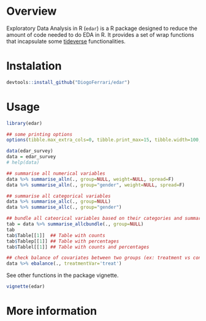 
* Overview

Exploratory Data Analysis in R (~edar~)  is a R package designed to reduce the amount of code needed to do EDA in R. It provides a set of wrap functions that incapsulate some [[https://www.tidyverse.org/][tideverse]] functionalities. 


* Instalation

# Install the development version (requires the package "devtools", so install it first if it is not installed already)

#+BEGIN_SRC R :exports code
devtools::install_github("DiogoFerrari/edar")
#+END_SRC

* Usage

#+NAME: 
#+BEGIN_SRC R :exports both :output raw :hlines yes :colnames yes
  library(edar)

  ## some printing options
  options(tibble.max_extra_cols=0, tibble.print_max=15, tibble.width=100, pillar.bold=T)

  data(edar_survey)
  data = edar_survey
  # help(data)

  ## summarise all numerical variables
  data %>% summarise_alln(., group=NULL, weight=NULL, spread=F)
  data %>% summarise_alln(., group="gender", weight=NULL, spread=F)

  ## summarise all categorical variables
  data %>% summarise_allc(., group=NULL)
  data %>% summarise_allc(., group="gender")

  ## bundle all cateorical variables based on their categories and summarise them
  tab = data %>% summarise_allcbundle(., group=NULL)
  tab
  tab$Table[[1]]  ## Table with counts
  tab$Tablep[[1]] ## Table with percentages
  tab$Tablel[[1]] ## Table with counts and percentages

  ## check balance of covariates between two groups (ex: treatment vs control, see Imbens, G. W., & Rubin, D. B., Causal inference in statistics, social, and biomedical sciences: an introduction (2015), : Cambridge University Press.) 
  data %>% ebalance(., treatmentVar='treat')

#+END_SRC

See other functions in the package vignette.

#+NAME: 
#+BEGIN_SRC R :exports code
vignette(edar)
#+END_SRC

* More information


